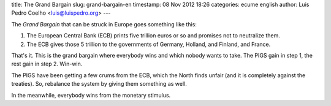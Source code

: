 title: The Grand Bargain
slug: grand-bargain-en
timestamp: 08 Nov 2012 18:26
categories: ecume english
author: Luis Pedro Coelho <luis@luispedro.org>
---

The *Grand Bargain* that can be struck in Europe goes something like this:

1.  The European Central Bank (ECB) prints five trillion euros or so and
    promises not to neutralize them.
2.  The ECB gives those 5 trillion to the governments of Germany, Holland, and
    Finland, and France.

That's it. This is the grand bargain where everybody wins and which nobody
wants to take. The PIGS gain in step 1, the rest gain in step 2. Win-win.

The PIGS have been getting a few crums from the ECB, which the North finds
unfair (and it is completely against the treaties). So, rebalance the system by
giving them something as well.

In the meanwhile, everybody wins from the monetary stimulus.

